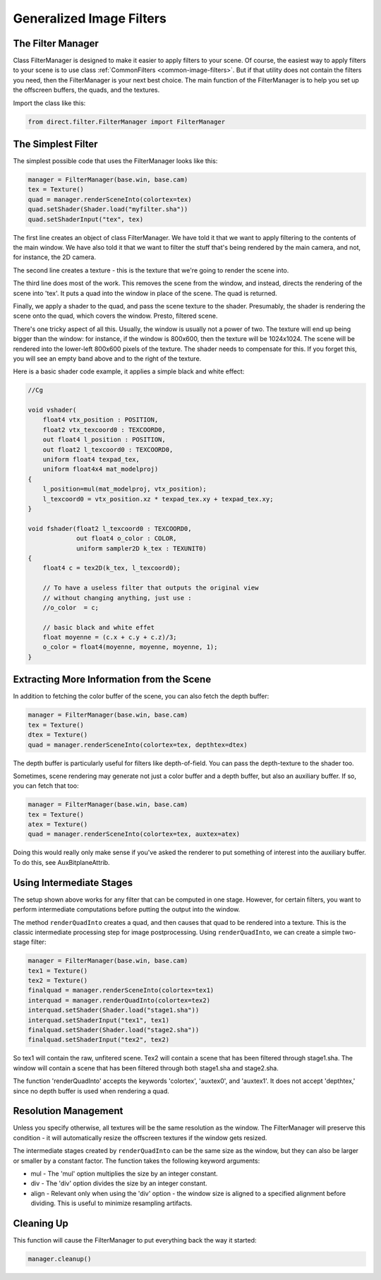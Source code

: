 .. _generalized-image-filters:

Generalized Image Filters
=========================

.. only:: cpp

   .. note::

      Sorry, but the CommonFilters and FilterManager classes are implemented in
      Python and will not be of much use to C++ users.

The Filter Manager
------------------

Class FilterManager is designed to make it easier to apply filters to your
scene. Of course, the easiest way to apply filters to your scene is to use class
:ref:`CommonFilters <common-image-filters>`. But if that utility does not
contain the filters you need, then the FilterManager is your next best choice.
The main function of the FilterManager is to help you set up the offscreen
buffers, the quads, and the textures.

Import the class like this:

.. code-block:: python

   from direct.filter.FilterManager import FilterManager

The Simplest Filter
-------------------

The simplest possible code that uses the FilterManager looks like this:

.. code-block:: python

   manager = FilterManager(base.win, base.cam)
   tex = Texture()
   quad = manager.renderSceneInto(colortex=tex)
   quad.setShader(Shader.load("myfilter.sha"))
   quad.setShaderInput("tex", tex)

The first line creates an object of class FilterManager. We have told it that we
want to apply filtering to the contents of the main window. We have also told it
that we want to filter the stuff that's being rendered by the main camera, and
not, for instance, the 2D camera.

The second line creates a texture - this is the texture that we're going to
render the scene into.

The third line does most of the work. This removes the scene from the window,
and instead, directs the rendering of the scene into 'tex'. It puts a quad into
the window in place of the scene. The quad is returned.

Finally, we apply a shader to the quad, and pass the scene texture to the
shader. Presumably, the shader is rendering the scene onto the quad, which
covers the window. Presto, filtered scene.

There's one tricky aspect of all this. Usually, the window is usually not a
power of two. The texture will end up being bigger than the window: for
instance, if the window is 800x600, then the texture will be 1024x1024. The
scene will be rendered into the lower-left 800x600 pixels of the texture. The
shader needs to compensate for this. If you forget this, you will see an empty
band above and to the right of the texture.

Here is a basic shader code example, it applies a simple black and white effect:

.. code-block:: glsl

   //Cg

   void vshader(
       float4 vtx_position : POSITION,
       float2 vtx_texcoord0 : TEXCOORD0,
       out float4 l_position : POSITION,
       out float2 l_texcoord0 : TEXCOORD0,
       uniform float4 texpad_tex,
       uniform float4x4 mat_modelproj)
   {
       l_position=mul(mat_modelproj, vtx_position);
       l_texcoord0 = vtx_position.xz * texpad_tex.xy + texpad_tex.xy;
   }

   void fshader(float2 l_texcoord0 : TEXCOORD0,
                out float4 o_color : COLOR,
                uniform sampler2D k_tex : TEXUNIT0)
   {
       float4 c = tex2D(k_tex, l_texcoord0);

       // To have a useless filter that outputs the original view
       // without changing anything, just use :
       //o_color  = c;

       // basic black and white effet
       float moyenne = (c.x + c.y + c.z)/3;
       o_color = float4(moyenne, moyenne, moyenne, 1);
   }

Extracting More Information from the Scene
------------------------------------------

In addition to fetching the color buffer of the scene, you can also fetch the
depth buffer:

.. code-block:: python

   manager = FilterManager(base.win, base.cam)
   tex = Texture()
   dtex = Texture()
   quad = manager.renderSceneInto(colortex=tex, depthtex=dtex)

The depth buffer is particularly useful for filters like depth-of-field. You
can pass the depth-texture to the shader too.

Sometimes, scene rendering may generate not just a color buffer and a depth
buffer, but also an auxiliary buffer. If so, you can fetch that too:

.. code-block:: python

   manager = FilterManager(base.win, base.cam)
   tex = Texture()
   atex = Texture()
   quad = manager.renderSceneInto(colortex=tex, auxtex=atex)

Doing this would really only make sense if you've asked the renderer to put
something of interest into the auxiliary buffer. To do this, see
AuxBitplaneAttrib.

Using Intermediate Stages
-------------------------

The setup shown above works for any filter that can be computed in one stage.
However, for certain filters, you want to perform intermediate computations
before putting the output into the window.

The method ``renderQuadInto`` creates a quad, and then causes that quad to be
rendered into a texture. This is the classic intermediate processing step for
image postprocessing. Using ``renderQuadInto``, we can create a simple two-stage
filter:

.. code-block:: python

   manager = FilterManager(base.win, base.cam)
   tex1 = Texture()
   tex2 = Texture()
   finalquad = manager.renderSceneInto(colortex=tex1)
   interquad = manager.renderQuadInto(colortex=tex2)
   interquad.setShader(Shader.load("stage1.sha"))
   interquad.setShaderInput("tex1", tex1)
   finalquad.setShader(Shader.load("stage2.sha"))
   finalquad.setShaderInput("tex2", tex2)

So tex1 will contain the raw, unfitered scene. Tex2 will contain a scene that
has been filtered through stage1.sha. The window will contain a scene that has
been filtered through both stage1.sha and stage2.sha.

The function 'renderQuadInto' accepts the keywords 'colortex', 'auxtex0', and
'auxtex1'. It does not accept 'depthtex,' since no depth buffer is used when
rendering a quad.

Resolution Management
---------------------

Unless you specify otherwise, all textures will be the same resolution as the
window. The FilterManager will preserve this condition - it will automatically
resize the offscreen textures if the window gets resized.

The intermediate stages created by ``renderQuadInto`` can be the same size as
the window, but they can also be larger or smaller by a constant factor. The
function takes the following keyword arguments:

-  mul - The 'mul' option multiplies the size by an integer constant.

-  div - The 'div' option divides the size by an integer constant.

-  align - Relevant only when using the 'div' option - the window size is
   aligned to a specified alignment before dividing. This is useful to
   minimize resampling artifacts.

Cleaning Up
-----------

This function will cause the FilterManager to put everything back the way it
started:

.. code-block:: python

   manager.cleanup()
